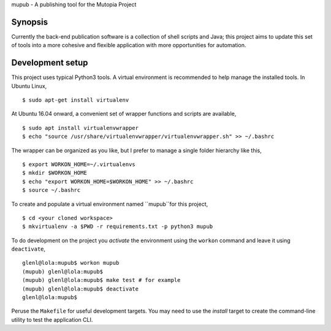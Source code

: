 mupub - A publishing tool for the Mutopia Project

.. image:: https://readthedocs.org/projects/mutopia-rewrite/badge/?version=latest
   :target: http://mutopia-rewrite.readthedocs.io/en/latest/?badge=latest
   :alt: Documentation Status

Synopsis
--------
Currently the back-end publication software is a collection of shell
scripts and Java; this project aims to update this set of tools into a
more cohesive and flexible application with more opportunities for
automation.


Development setup
-----------------

This project uses typical Python3 tools. A virtual environment is
recommended to help manage the installed tools. In Ubuntu Linux, ::

  $ sudo apt-get install virtualenv

At Ubuntu 16.04 onward, a convenient set of wrapper functions and
scripts are available, ::

  $ sudo apt install virtualenvwrapper
  $ echo "source /usr/share/virtualenvwrapper/virtualenvwrapper.sh" >> ~/.bashrc

The wrapper can be organized as you like, but I prefer to manage a
single folder hierarchy like this, ::

  $ export WORKON_HOME=~/.virtualenvs
  $ mkdir $WORKON_HOME
  $ echo "export WORKON_HOME=$WORKON_HOME" >> ~/.bashrc
  $ source ~/.bashrc

To create and populate a virtual environment named ``mupub``for this
project, ::

  $ cd <your cloned workspace>
  $ mkvirtualenv -a $PWD -r requirements.txt -p python3 mupub

To do development on the project you `activate` the environment using
the ``workon`` command and leave it using ``deactivate``, ::

  glenl@lola:mupub$ workon mupub
  (mupub) glenl@lola:mupub$
  (mupub) glenl@lola:mupub$ make test # for example
  (mupub) glenl@lola:mupub$ deactivate
  glenl@lola:mupub$

Peruse the ``Makefile`` for useful development targets. You may need
to use the `install` target to create the command-line utility to test
the application CLI.
